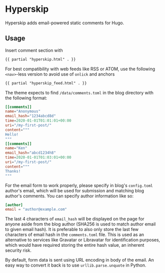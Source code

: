 * Hyperskip
Hyperskip adds email-powered static comments for Hugo.

** Usage
Insert comment section with
#+BEGIN_SRC html
{{ partial "hyperskip.html" . }}
#+END_SRC

For best compatibility with web feeds like RSS or ATOM, use the following =<nav>=-less version to avoid use of =onlick= and anchors
#+BEGIN_SRC html
{{ partial "hyperskip_feed.html" . }}
#+END_SRC

The theme expects to find =/data/comments.toml= in the blog directory with the following format:
#+BEGIN_SRC toml
  [[comments]]
  name="Anonymous"
  email_hash="1234abcd8d"
  time=2020-01-01T01:01:01+00:00
  uri="/my-first-post/"
  content="""
  Hello!
  """
  [[comments]]
  name="Ken"
  email_hash="abcd1234h8"
  time=2020-01-01T01:03:01+00:00
  uri="/my-first-post/"
  content="""
  Thanks!
  """
#+END_SRC

For the email form to work properly, please specify in blog's =config.toml= author's email, which will be used for submission and matching blog author's comments. You can specify author information like so:
#+BEGIN_SRC toml
  [author]
  email = "author@example.com"
#+END_SRC

The last 4 characters of =email_hash= will be displayed on the page for anyone aside from the blog author (SHA256 is used to match author email to given email hash). It is preferable to also only store the last few characters of email hash in the =comments.toml= file. This is used as an alternative to services like Gravatar or Libravatar for identification purposes, which would have required storing the entire hash value, an inherent security risk.

By default, form data is sent using URL encoding in body of the email. An easy way to convert it back is to use =urllib.parse.unquote= in Python.

